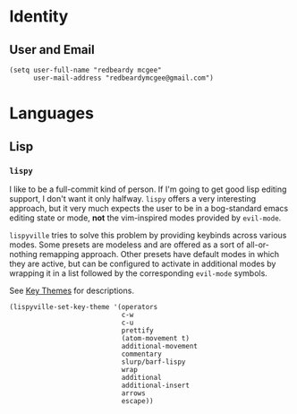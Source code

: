 * Identity
** User and Email
#+begin_src elisp
(setq user-full-name "redbeardy mcgee"
      user-mail-address "redbeardymcgee@gmail.com")
#+end_src

* Languages
** Lisp
*** ~lispy~
I like to be a full-commit kind of person. If I'm going to get good lisp editing
support, I don't want it only halfway. ~lispy~ offers a very interesting
approach, but it very much expects the user to be in a bog-standard emacs
editing state or mode, *not* the vim-inspired modes provided by ~evil-mode~.

~lispyville~ tries to solve this problem by providing keybinds across various
modes. Some presets are modeless and are offered as a sort of all-or-nothing
remapping approach. Other presets have default modes in which they are active,
but can be configured to activate in additional modes by wrapping it in a list
followed by the corresponding ~evil-mode~ symbols.

See [[https://github.com/noctuid/lispyville#key-themes][Key Themes]] for descriptions.

#+BEGIN_SRC elisp
(lispyville-set-key-theme '(operators
                            c-w
                            c-u
                            prettify
                            (atom-movement t)
                            additional-movement
                            commentary
                            slurp/barf-lispy
                            wrap
                            additional
                            additional-insert
                            arrows
                            escape))
#+END_SRC
